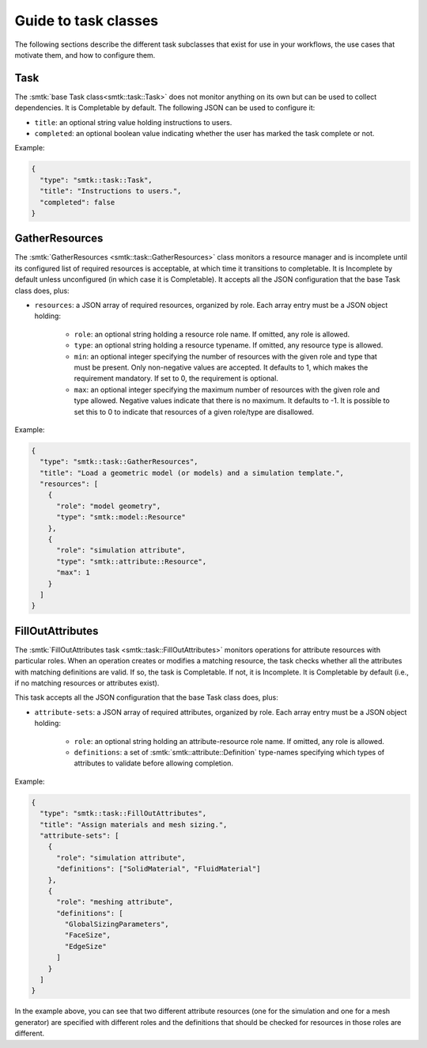 .. _smtk-task-classes:

Guide to task classes
=====================

The following sections describe the different task subclasses that
exist for use in your workflows, the use cases that motivate them,
and how to configure them.

Task
----

The :smtk:`base Task class<smtk::task::Task>` does not monitor
anything on its own but can be used to collect dependencies.
It is Completable by default.
The following JSON can be used to configure it:

* ``title``: an optional string value holding instructions to users.
* ``completed``: an optional boolean value indicating whether the
  user has marked the task complete or not.

Example:

.. code:: json

   {
     "type": "smtk::task::Task",
     "title": "Instructions to users.",
     "completed": false
   }

GatherResources
---------------

The :smtk:`GatherResources <smtk::task::GatherResources>` class monitors
a resource manager and is incomplete until its configured list of required
resources is acceptable, at which time it transitions to completable.
It is Incomplete by default unless unconfigured (in which case it is Completable).
It accepts all the JSON configuration that the base Task class does, plus:

* ``resources``: a JSON array of required resources, organized by role.
  Each array entry must be a JSON object holding:

    * ``role``: an optional string holding a resource role name. If omitted, any role is allowed.
    * ``type``: an optional string holding a resource typename. If omitted, any resource type is allowed.
    * ``min``: an optional integer specifying the number of resources with the given role and type that must be present.
      Only non-negative values are accepted.
      It defaults to 1, which makes the requirement mandatory.
      If set to 0, the requirement is optional.
    * ``max``: an optional integer specifying the maximum number of resources with the given role and type allowed.
      Negative values indicate that there is no maximum.
      It defaults to -1.
      It is possible to set this to 0 to indicate that resources of a given role/type are disallowed.

Example:

.. code:: json

   {
     "type": "smtk::task::GatherResources",
     "title": "Load a geometric model (or models) and a simulation template.",
     "resources": [
       {
         "role": "model geometry",
         "type": "smtk::model::Resource"
       },
       {
         "role": "simulation attribute",
         "type": "smtk::attribute::Resource",
         "max": 1
       }
     ]
   }

FillOutAttributes
-----------------

The :smtk:`FillOutAttributes task <smtk::task::FillOutAttributes>`
monitors operations for attribute resources with particular roles.
When an operation creates or modifies a matching resource, the
task checks whether all the attributes with matching definitions
are valid. If so, the task is Completable. If not, it is Incomplete.
It is Completable by default (i.e., if no matching resources
or attributes exist).

This task accepts all the JSON configuration that the base Task class does, plus:

* ``attribute-sets``: a JSON array of required attributes, organized by role.
  Each array entry must be a JSON object holding:

    * ``role``: an optional string holding an attribute-resource role name.
      If omitted, any role is allowed.
    * ``definitions``: a set of :smtk:`smtk::attribute::Definition` type-names
      specifying which types of attributes to validate before allowing completion.

Example:

.. code:: json

   {
     "type": "smtk::task::FillOutAttributes",
     "title": "Assign materials and mesh sizing.",
     "attribute-sets": [
       {
         "role": "simulation attribute",
         "definitions": ["SolidMaterial", "FluidMaterial"]
       },
       {
         "role": "meshing attribute",
         "definitions": [
           "GlobalSizingParameters",
           "FaceSize",
           "EdgeSize"
         ]
       }
     ]
   }

In the example above, you can see that two different attribute resources
(one for the simulation and one for a mesh generator) are specified with
different roles and the definitions that should be checked for resources
in those roles are different.
